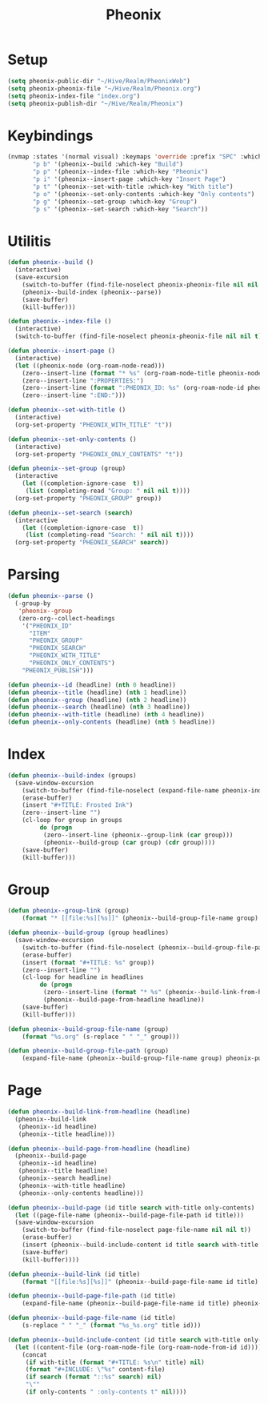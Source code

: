 #+TITLE: Pheonix
* Setup
#+begin_src emacs-lisp
(setq pheonix-public-dir "~/Hive/Realm/PheonixWeb")
(setq pheonix-pheonix-file "~/Hive/Realm/Pheonix.org")
(setq pheonix-index-file "index.org")
(setq pheonix-publish-dir "~/Hive/Realm/Pheonix")
#+end_src
* Keybindings
#+begin_src emacs-lisp
(nvmap :states '(normal visual) :keymaps 'override :prefix "SPC" :which-key "Pheonix"
       "p b" '(pheonix--build :which-key "Build")
       "p p" '(pheonix--index-file :which-key "Pheonix")
       "p i" '(pheonix--insert-page :which-key "Insert Page")
       "p t" '(pheonix--set-with-title :which-key "With title")
       "p o" '(pheonix--set-only-contents :which-key "Only contents")
       "p g" '(pheonix--set-group :which-key "Group")
       "p s" '(pheonix--set-search :which-key "Search"))
#+end_src
* Utilitis
#+begin_src emacs-lisp
(defun pheonix--build ()
  (interactive)
  (save-excursion
    (switch-to-buffer (find-file-noselect pheonix-pheonix-file nil nil t))
    (pheonix--build-index (pheonix--parse))
    (save-buffer)
    (kill-buffer)))

(defun pheonix--index-file ()
  (interactive)
  (switch-to-buffer (find-file-noselect pheonix-pheonix-file nil nil t)))

(defun pheonix--insert-page ()
  (interactive)
  (let ((pheonix-node (org-roam-node-read)))
    (zero--insert-line (format "* %s" (org-roam-node-title pheonix-node)))
    (zero--insert-line ":PROPERTIES:")
    (zero--insert-line (format ":PHEONIX_ID: %s" (org-roam-node-id pheonix-node)))
    (zero--insert-line ":END:")))

(defun pheonix--set-with-title ()
  (interactive)
  (org-set-property "PHEONIX_WITH_TITLE" "t"))

(defun pheonix--set-only-contents ()
  (interactive)
  (org-set-property "PHEONIX_ONLY_CONTENTS" "t"))

(defun pheonix--set-group (group)
  (interactive 
    (let ((completion-ignore-case  t))
     (list (completing-read "Group: " nil nil t))))
  (org-set-property "PHEONIX_GROUP" group))

(defun pheonix--set-search (search)
  (interactive 
    (let ((completion-ignore-case  t))
     (list (completing-read "Search: " nil nil t))))
  (org-set-property "PHEONIX_SEARCH" search))
#+end_src
* Parsing
#+begin_src emacs-lisp
(defun pheonix--parse ()
  (-group-by
   'pheonix--group
   (zero-org--collect-headings
    '("PHEONIX_ID"
      "ITEM"
      "PHEONIX_GROUP"
      "PHEONIX_SEARCH"
      "PHEONIX_WITH_TITLE"
      "PHEONIX_ONLY_CONTENTS")
    "PHEONIX_PUBLISH")))

(defun pheonix--id (headline) (nth 0 headline))
(defun pheonix--title (headline) (nth 1 headline))
(defun pheonix--group (headline) (nth 2 headline))
(defun pheonix--search (headline) (nth 3 headline))
(defun pheonix--with-title (headline) (nth 4 headline))
(defun pheonix--only-contents (headline) (nth 5 headline))
#+end_src
* Index
#+begin_src emacs-lisp
(defun pheonix--build-index (groups)
  (save-window-excursion
    (switch-to-buffer (find-file-noselect (expand-file-name pheonix-index-file pheonix-publish-dir) nil nil t))
    (erase-buffer)
    (insert "#+TITLE: Frosted Ink")
    (zero--insert-line "")
    (cl-loop for group in groups
	     do (progn
		  (zero--insert-line (pheonix--group-link (car group)))
		  (pheonix--build-group (car group) (cdr group))))
    (save-buffer)
    (kill-buffer)))
#+end_src
* Group
#+begin_src emacs-lisp
(defun pheonix--group-link (group) 
    (format "* [[file:%s][%s]]" (pheonix--build-group-file-name group) group))

(defun pheonix--build-group (group headlines)
  (save-window-excursion
    (switch-to-buffer (find-file-noselect (pheonix--build-group-file-path group) nil nil t))
    (erase-buffer)
    (insert (format "#+TITLE: %s" group))
    (zero--insert-line "")
    (cl-loop for headline in headlines
	     do (progn
		  (zero--insert-line (format "* %s" (pheonix--build-link-from-headline headline))))
		  (pheonix--build-page-from-headline headline))
    (save-buffer)
    (kill-buffer)))

(defun pheonix--build-group-file-name (group) 
    (format "%s.org" (s-replace " " "_" group)))

(defun pheonix--build-group-file-path (group) 
    (expand-file-name (pheonix--build-group-file-name group) pheonix-publish-dir))
#+end_src

* Page
#+begin_src emacs-lisp
(defun pheonix--build-link-from-headline (headline)
  (pheonix--build-link
   (pheonix--id headline)
   (pheonix--title headline)))

(defun pheonix--build-page-from-headline (headline)
  (pheonix--build-page
   (pheonix--id headline)
   (pheonix--title headline)
   (pheonix--search headline)
   (pheonix--with-title headline)
   (pheonix--only-contents headline)))

(defun pheonix--build-page (id title search with-title only-contents)
  (let ((page-file-name (pheonix--build-page-file-path id title)))
  (save-window-excursion
    (switch-to-buffer (find-file-noselect page-file-name nil nil t))
    (erase-buffer)
    (insert (pheonix--build-include-content id title search with-title only-contents))
    (save-buffer)
    (kill-buffer))))

(defun pheonix--build-link (id title) 
    (format "[[file:%s][%s]]" (pheonix--build-page-file-name id title) title))

(defun pheonix--build-page-file-path (id title) 
    (expand-file-name (pheonix--build-page-file-name id title) pheonix-publish-dir))

(defun pheonix--build-page-file-name (id title) 
    (s-replace " " "_" (format "%s_%s.org" title id)))

(defun pheonix--build-include-content (id title search with-title only-contents)
  (let ((content-file (org-roam-node-file (org-roam-node-from-id id))))
    (concat
     (if with-title (format "#+TITLE: %s\n" title) nil)
     (format "#+INCLUDE: \"%s" content-file)
     (if search (format "::%s" search) nil)
     "\""
     (if only-contents " :only-contents t" nil))))
#+end_src

